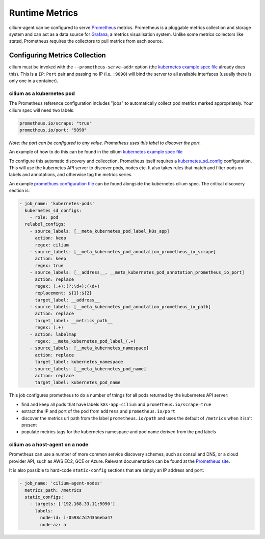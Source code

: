.. _metrics:

###############
Runtime Metrics
###############

cilium-agent can be configured to serve `Prometheus <https://prometheus.io>`_
metrics. Prometheus is a pluggable metrics collection and storage system and
can act as a data source for `Grafana <https://grafana.com/>`_, a metrics
visualisation system. Unlike some metrics collectors like statsd, Prometheus requires the
collectors to pull metrics from each source.

******************************
Configuring Metrics Collection
******************************

cilium must be invoked with the ``--prometheus-serve-addr`` option (the
`kubernetes example spec file <https://github.com/cilium/cilium/blob/master/examples/kubernetes/cilium.yaml>`_
already does this). This is a ``IP:Port`` pair and passing no IP (i.e.
``:9090``) will bind the server to all available interfaces (usually there is
only one in a container).


cilium as a kubernetes pod
==========================
The Prometheus reference configuration includes "jobs" to automatically collect pod metrics marked appropriately. Your cilium spec will need two labels:

.. code-block:: yaml

        prometheus.io/scrape: "true"
        prometheus.io/port: "9090"

*Note: the port can be configured to any value. Prometheus uses this label to
discover the port.*

An example of how to do this can be found in the cilium
`kubernetes example spec file <https://github.com/cilium/cilium/blob/master/examples/kubernetes/cilium.yaml>`_

To configure this automatic discovery and collecction, Prometheus itself requires a
`kubernetes_sd_config <https://prometheus.io/docs/prometheus/latest/configuration/configuration/>`_
configuration.
This will use the kubernetes API server to discover pods, nodes etc. It also
takes rules that match and filter pods on labels and annotations, and otherwise
tag the metrics series.

An example `promethues configuration file <https://github.com/cilium/cilium/blob/master/examples/kubernetes/cilium.yaml>`_
can be found alongside the kubernetes cilium spec. The critical discovery section is:

.. code-block:: yaml

      - job_name: 'kubernetes-pods'
        kubernetes_sd_configs:
          - role: pod
        relabel_configs:
          - source_labels: [__meta_kubernetes_pod_label_k8s_app]
            action: keep
            regex: cilium
          - source_labels: [__meta_kubernetes_pod_annotation_prometheus_io_scrape]
            action: keep
            regex: true
          - source_labels: [__address__, __meta_kubernetes_pod_annotation_prometheus_io_port]
            action: replace
            regex: (.+):(?:\d+);(\d+)
            replacement: ${1}:${2}
            target_label: __address__
          - source_labels: [__meta_kubernetes_pod_annotation_prometheus_io_path]
            action: replace
            target_label: __metrics_path__
            regex: (.+)
          - action: labelmap
            regex: __meta_kubernetes_pod_label_(.+)
          - source_labels: [__meta_kubernetes_namespace]
            action: replace
            target_label: kubernetes_namespace
          - source_labels: [__meta_kubernetes_pod_name]
            action: replace
            target_label: kubernetes_pod_name

This job configures prometheus to do a number of things for all pods returned
by the kubernetes API server:

- find and keep all pods that have labels ``k8s-app=cilium`` and ``prometheus.io/scrape=true``
- extract the IP and port of the pod from ``address`` and ``prometheus.io/port``
- discover the metrics url path from the label ``prometheus.io/path`` and uses the default of ``/metrics`` when it isn't present
- populate metrics tags for the kubernetes namespace and pod name derived from the pod labels

cilium as a host-agent on a node
================================
Prometheus can use a number of more common service discovery schemes, such as
consul and DNS, or a cloud provider API, such as AWS EC2, GCE or Azure.
Relevant documentation can be found at the
`Prometheus site <https://prometheus.io/docs/prometheus/latest/configuration/configuration/>`_.

It is also possible to hard-code ``static-config`` sections that are simply an IP address and port:

.. code-block:: yaml

      - job_name: 'cilium-agent-nodes'
        metrics_path: /metrics
        static_configs:
          - targets: ['192.168.33.11:9090']
            labels:
              node-id: i-0598c7d7d356eba47
              node-az: a
